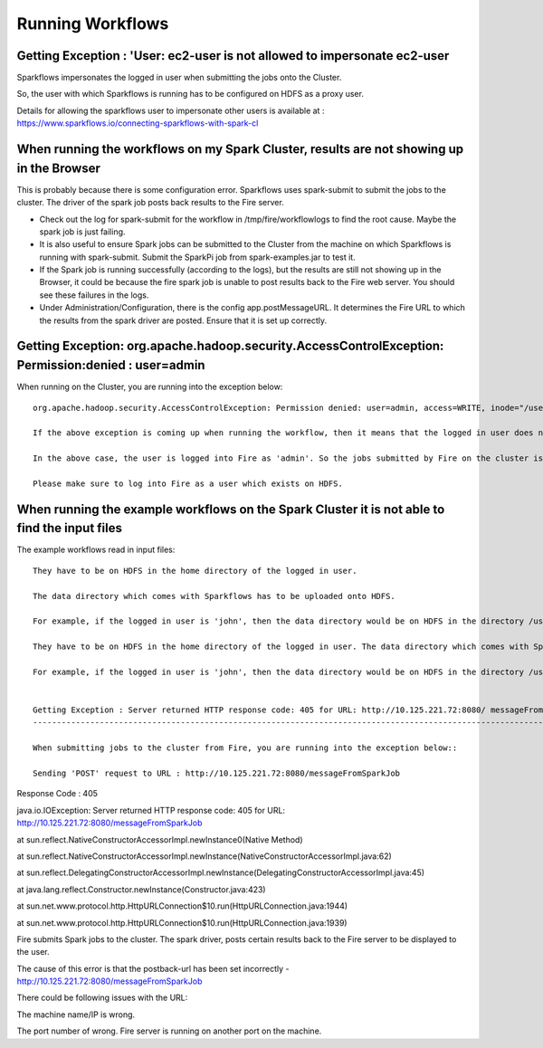 Running Workflows
=================


Getting Exception : 'User: ec2-user is not allowed to impersonate ec2-user
--------------------------------------------------------------------------

Sparkflows impersonates the logged in user when submitting the jobs onto the Cluster.

So, the user with which Sparkflows is running has to be configured on HDFS as a proxy user.

Details for allowing the sparkflows user to impersonate other users is available at : https://www.sparkflows.io/connecting-sparkflows-with-spark-cl



When running the workflows on my Spark Cluster, results are not showing up in the Browser
-----------------------------------------------------------------------------------------

This is probably because there is some configuration error. Sparkflows uses spark-submit to submit the jobs to the cluster. The driver of the spark job posts back results to the Fire server.

* Check out the log for spark-submit for the workflow in /tmp/fire/workflowlogs to find the root cause. Maybe the spark job is just failing.

* It is also useful to ensure Spark jobs can be submitted to the Cluster from the machine on which Sparkflows is running with spark-submit. Submit the SparkPi job from spark-examples.jar to test it.

* If the Spark job is running successfully (according to the logs), but the results are still not showing up in the Browser, it could be because the fire spark job is unable to post results back to the Fire web server. You should see these failures in the logs.

* Under Administration/Configuration, there is the config app.postMessageURL. It determines the Fire URL to which the results from the spark driver are posted. Ensure that it is set up correctly.


Getting Exception: org.apache.hadoop.security.AccessControlException: Permission:denied : user=admin 
-----------------------------------------------------------------------------------------------------

When running on the Cluster, you are running into the exception below::

  org.apache.hadoop.security.AccessControlException: Permission denied: user=admin, access=WRITE, inode="/user":hdfs:supergroup:drwxr-xr-x

  If the above exception is coming up when running the workflow, then it means that the logged in user does not exist on HDFS.

  In the above case, the user is logged into Fire as 'admin'. So the jobs submitted by Fire on the cluster is as the user 'admin'. But the user 'admin' does not exist on HDFS.

  Please make sure to log into Fire as a user which exists on HDFS.
  
  
When running the example workflows on the Spark Cluster it is not able to find the input files
-----------------------------------------------------------------------------------------------

The example workflows read in input files::

  They have to be on HDFS in the home directory of the logged in user. 
   
  The data directory which comes with Sparkflows has to be uploaded onto HDFS.

  For example, if the logged in user is 'john', then the data directory would be on HDFS in the directory /user/john
  
  They have to be on HDFS in the home directory of the logged in user. The data directory which comes with Sparkflows has to be uploaded onto HDFS.

  For example, if the logged in user is 'john', then the data directory would be on HDFS in the directory /user/john
  
 
  Getting Exception : Server returned HTTP response code: 405 for URL: http://10.125.221.72:8080/ messageFromSparkJob
  ---------------------------------------------------------------------------------------------------------------------
  
  When submitting jobs to the cluster from Fire, you are running into the exception below::

  Sending 'POST' request to URL : http://10.125.221.72:8080/messageFromSparkJob

Response Code : 405

java.io.IOException: Server returned HTTP response code: 405 for URL: http://10.125.221.72:8080/messageFromSparkJob

at sun.reflect.NativeConstructorAccessorImpl.newInstance0(Native Method)

at sun.reflect.NativeConstructorAccessorImpl.newInstance(NativeConstructorAccessorImpl.java:62)

at sun.reflect.DelegatingConstructorAccessorImpl.newInstance(DelegatingConstructorAccessorImpl.java:45)

at java.lang.reflect.Constructor.newInstance(Constructor.java:423)

at sun.net.www.protocol.http.HttpURLConnection$10.run(HttpURLConnection.java:1944)

at sun.net.www.protocol.http.HttpURLConnection$10.run(HttpURLConnection.java:1939)

Fire submits Spark jobs to the cluster. The spark driver, posts certain results back to the Fire server to be displayed to the user.

The cause of this error is that the postback-url has been set incorrectly - http://10.125.221.72:8080/messageFromSparkJob

There could be following issues with the URL:

The machine name/IP is wrong.

The port number of wrong. Fire server is running on another port on the machine.
